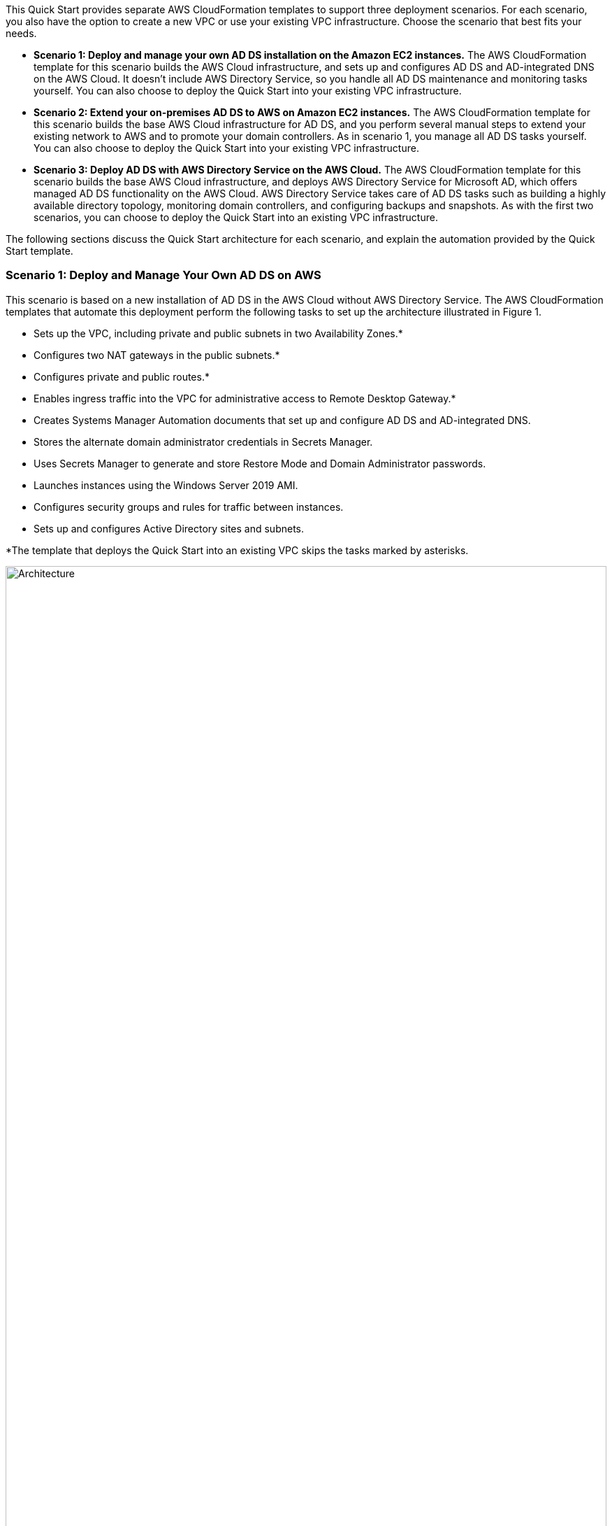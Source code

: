This Quick Start provides separate AWS CloudFormation templates to support three deployment scenarios. For each scenario, you also have the option to create a new VPC or use your existing VPC infrastructure. Choose the scenario that best fits your needs.

* *Scenario 1: Deploy and manage your own AD DS installation on the Amazon EC2 instances.* The AWS CloudFormation template for this scenario builds the AWS Cloud infrastructure, and sets up and configures AD DS and AD-integrated DNS on the AWS Cloud. It doesn’t include AWS Directory Service, so you handle all AD DS maintenance and monitoring tasks yourself. You can also choose to deploy the Quick Start into your existing VPC infrastructure.
* *Scenario 2: Extend your on-premises AD DS to AWS on Amazon EC2 instances.* The AWS CloudFormation template for this scenario builds the base AWS Cloud infrastructure for AD DS, and you perform several manual steps to extend your existing network to AWS and to promote your domain controllers. As in scenario 1, you manage all AD DS tasks yourself. You can also choose to deploy the Quick Start into your existing VPC infrastructure.
* *Scenario 3: Deploy AD DS with AWS Directory Service on the AWS Cloud.* The AWS CloudFormation template for this scenario builds the base AWS Cloud infrastructure, and deploys AWS Directory Service for Microsoft AD, which offers managed AD DS functionality on the AWS Cloud. AWS Directory Service takes care of AD DS tasks such as building a highly available directory topology, monitoring domain controllers, and configuring backups and snapshots. As with the first two scenarios, you can choose to deploy the Quick Start into an existing VPC infrastructure.

The following sections discuss the Quick Start architecture for each scenario, and explain the automation provided by the Quick Start template.

=== Scenario 1: Deploy and Manage Your Own AD DS on AWS

This scenario is based on a new installation of AD DS in the AWS Cloud without AWS Directory Service. The AWS CloudFormation templates that automate this deployment perform the following tasks to set up the architecture illustrated in Figure 1.

* Sets up the VPC, including private and public subnets in two Availability Zones.*
* Configures two NAT gateways in the public subnets.*
* Configures private and public routes.*
* Enables ingress traffic into the VPC for administrative access to Remote Desktop Gateway.*
* Creates Systems Manager Automation documents that set up and configure AD DS and AD-integrated DNS.
* Stores the alternate domain administrator credentials in Secrets Manager.
* Uses Secrets Manager to generate and store Restore Mode and Domain Administrator passwords.
* Launches instances using the Windows Server 2019 AMI.
* Configures security groups and rules for traffic between instances.
* Sets up and configures Active Directory sites and subnets.

*The template that deploys the Quick Start into an existing VPC skips the tasks marked by asterisks.

// Replace this example diagram with your own. Send us your source PowerPoint file. Be sure to follow our guidelines here : http://(we should include these points on our contributors giude)
:xrefstyle: short
[#architecture2]
.Quick Start architecture for highly available AD DS on AWS
image::../images/image2.png[Architecture,width=100%,height=100%]

In this architecture:

* Domain controllers are deployed into two private VPC subnets in separate Availability Zones, making AD DS highly available.
* NAT gateways are deployed to public subnets, providing outbound internet access for instances in private subnets.
* Remote Desktop gateways are deployed in an Auto Scaling group to the public subnets for secure remote access to instances in private subnets.
* An optional Certificate Authority can be deployed in Availability Zone 1.

Windows Server 2019 is used for the Remote Desktop Gateway instances and the domain controller instances. The AWS CloudFormation template deploys AWS resources, including a Systems Manager Automation document. When the second node is deployed, it triggers execution of the Automation document through Amazon EC2 user data. The automation workflow deploys the required components, finalizes the configuration to create a new AD forest, and promotes instances in two Availability Zones to Active Directory domain controllers.

To deploy this stack, follow the step-by-step instructions in the Deployment Steps section. After deploying this stack, you can move on to deploying your AD DS-dependent servers into the VPC. The DNS settings for new instances will be ready via the updated DHCP options set that is associated with the VPC. You’ll also need to associate the new instances with the domain member security group that is created as part of this deployment.

=== Scenario 2: Extend On-Premises AD DS Installation to the AWS Cloud

This scenario is for users who want to use their existing installation of AD DS and extend their on-premises network to the VPC. In this scenario, the newly-created Windows Server instances are not automatically promoted to domain controllers, and you will need to perform post-deployment tasks. The AWS CloudFormation templates that automate this deployment perform these tasks:

* Sets up the VPC, including private and public subnets in two Availability Zones.*
* Configures two NAT gateways in the public subnets.*
* Configures private and public routes.*
* Enables ingress traffic into the VPC for administrative access to Remote Desktop Gateway.*
* Launches instances using the Windows Server 2019 AMI.
* Configures security groups and rules for traffic between instances.

*The template that deploys the Quick Start into an existing VPC skips the tasks marked by asterisks.

The AWS CloudFormation template deploys the architecture shown below, except for the virtual private gateway and VPN connection, which you can create manually.

[#architecture3]
.Quick Start architecture for extending your on-premises AD DS to AWS
image::../images/image3.png[Architecture,width=100%,height=100%]

This scenario provides an example of using a VPC and a virtual private gateway to enable communication with your own network over an IPsec VPN tunnel. Active Directory is deployed in the customer data center, and Windows servers are deployed into two VPC subnets. After deploying the VPN connection, you can promote the Windows instances to domain controllers in the on-premises Active Directory forest, making AD DS highly available in the AWS Cloud.

After you deploy the VPN connection and promote your servers to domain controllers, you can launch additional instances into the empty VPC subnets in the web, application, or database tier. These instances will have access to cloud-based domain controllers for secure, low-latency directory services and DNS. All network traffic, including AD DS communication, authentication requests, and Active Directory replication, is secured either within the private subnets or across the VPN tunnel.

=== Scenario 3: Deploy AD DS with AWS Directory Service on the AWS Cloud

This scenario is similar to scenario 1, except that it includes AWS Directory Service to provision and manage AD DS on the AWS Cloud. Instead of fully managing AD DS yourself, you rely on AWS Directory Service for tasks such as building a highly available directory topology, monitoring domain controllers, and configuring backups and snapshots.

AWS Directory Service deploys AD DS across multiple Availability Zones, and automatically detects and replaces domain controllers that fail. AWS Directory Service also handles time-consuming tasks such as patch management, software updates, data replication, snapshot backups, replication monitoring, and point-in-time restores. For more information about AWS Directory Service, see https://aws.amazon.com/directoryservice/[product details] and the http://aws.amazon.com/documentation/directory-service/[AWS documentation].

The AWS CloudFormation templates that automate this deployment perform these tasks:

* Sets up the VPC, including private and public subnets in two Availability Zones.*
* Configures two NAT gateways in the public subnets.*
* Configures private and public routes.*
* Enables ingress traffic into the VPC for administrative access to Remote Desktop Gateway.*
* Configures security groups and rules for traffic between instances.
* Sets up AWS Directory Service to provision and manage AD DS in the private subnets.
* Optionally deploys a Windows EC2 instance to act as a management instance.

*The template that deploys the Quick Start into an existing VPC skips the tasks marked by asterisks.

The architecture for this scenario is illustrated below.

[#architecture4]
.Quick Start architecture for deploying AD DS with AWS Directory Service
image::../images/image4.png[Architecture,width=100%,height=100%]
